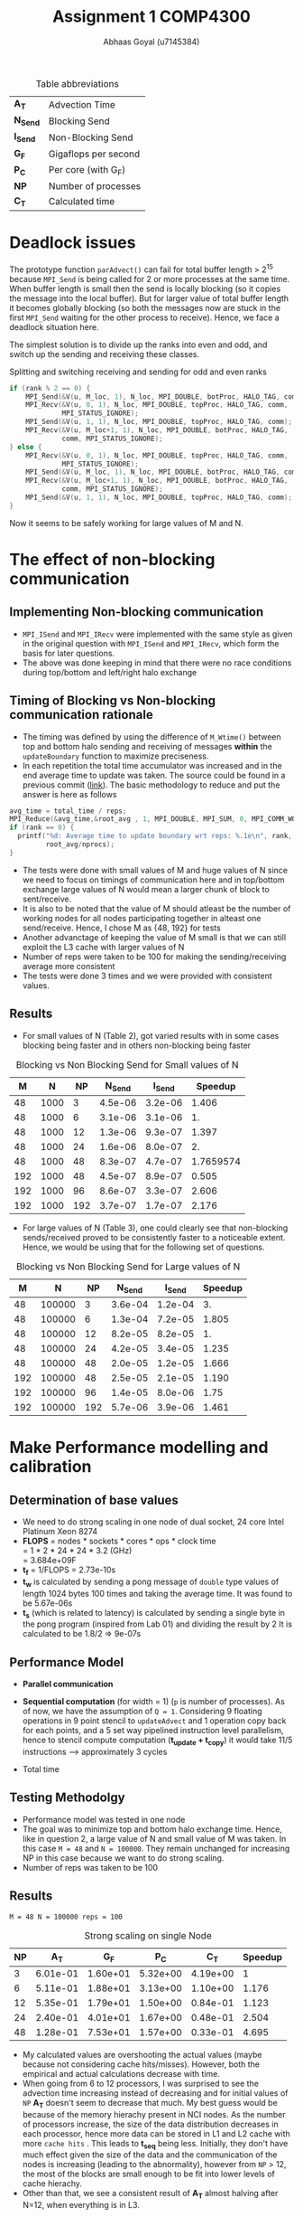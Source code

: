 #+TITLE: Assignment 1 COMP4300
#+OPTIONS: toc:nil num:2
#+LaTex_header: \input{header.tex}
#+LATEX: \setlength\parindent{0pt}
#+LATEX_COMPILER: xelatex
#+AUTHOR: Abhaas Goyal (u7145384)

#+CAPTION: Table abbreviations
|----------+----------------------|
| *A_T*    | Advection Time       |
| *N_Send* | Blocking Send        |
| *I_Send* | Non-Blocking Send    |
| *G_F*    | Gigaflops per second |
| *P_C*    | Per core (with G_F)  |
| *NP*     | Number of processes  |
| *C_T*    | Calculated time      |
|----------+----------------------|

* Deadlock issues
The prototype function ~parAdvect()~ can fail for total buffer length > 2^15 because ~MPI_Send~ is being called for 2 or more processes at the same time. When buffer length is small then the send is locally blocking (so it copies the message into the local buffer). But for larger value of total buffer length it becomes globally blocking (so both the messages now are stuck in the first ~MPI_Send~ waiting for the other process to receive). Hence, we face a deadlock situation here.

The simplest solution is to divide up the ranks into even and odd, and switch up the sending and receiving these classes.
#+CAPTION: Splitting and switching receiving and sending for odd and even ranks
#+begin_src c
if (rank % 2 == 0) {
    MPI_Send(&V(u, M_loc, 1), N_loc, MPI_DOUBLE, botProc, HALO_TAG, comm);
    MPI_Recv(&V(u, 0, 1), N_loc, MPI_DOUBLE, topProc, HALO_TAG, comm,
             MPI_STATUS_IGNORE);
    MPI_Send(&V(u, 1, 1), N_loc, MPI_DOUBLE, topProc, HALO_TAG, comm);
    MPI_Recv(&V(u, M_loc+1, 1), N_loc, MPI_DOUBLE, botProc, HALO_TAG,
             comm, MPI_STATUS_IGNORE);
} else {
    MPI_Recv(&V(u, 0, 1), N_loc, MPI_DOUBLE, topProc, HALO_TAG, comm,
             MPI_STATUS_IGNORE);
    MPI_Send(&V(u, M_loc, 1), N_loc, MPI_DOUBLE, botProc, HALO_TAG, comm);
    MPI_Recv(&V(u, M_loc+1, 1), N_loc, MPI_DOUBLE, botProc, HALO_TAG,
             comm, MPI_STATUS_IGNORE);
    MPI_Send(&V(u, 1, 1), N_loc, MPI_DOUBLE, topProc, HALO_TAG, comm);
}
#+end_src

\clearpage
Now it seems to be safely working for large values of M and N.

* The effect of non-blocking communication

** Implementing Non-blocking communication

- ~MPI_ISend~ and ~MPI_IRecv~ were implemented with the same style as given in the original question with ~MPI_ISend~ and ~MPI_IRecv~, which form the basis for later questions.
- The above was done keeping in mind that there were no race conditions during top/bottom and left/right halo exchange
** Timing of Blocking vs Non-blocking communication rationale
- The timing was defined by using the difference of ~M_Wtime()~ between top and bottom halo sending and receiving of messages *within* the ~updateBoundary~ function to maximize preciseness.
- In each repetition the total time accumulator was increased and in the end average time to update was taken. The source could be found in a previous commit ([[https://gitlab.cecs.anu.edu.au/u7145384/ps21-ass1/-/blob/ddcda95764e501834933205f989d8f838080df36/parAdvect.c][link]]). The basic methodology to reduce and put the answer is here as follows

#+begin_src c
    avg_time = total_time / reps;
    MPI_Reduce(&avg_time,&root_avg , 1, MPI_DOUBLE, MPI_SUM, 0, MPI_COMM_WORLD);
    if (rank == 0) {
      printf("%d: Average time to update boundary wrt reps: %.1e\n", rank,
             root_avg/nprocs);
    }
#+end_src
 - The tests were done with small values of M and huge values of N since we need to focus on timings of communication here and in top/bottom exchange large values of N would mean a larger chunk of block to sent/receive.
 - It is also to be noted that the value of M should atleast be the number of working nodes for all nodes participating together in alteast one send/receive. Hence, I chose M as {48, 192} for tests
 - Another advanctage of keeping the value of M small is that we can still exploit the L3 cache with larger values of N
 - Number of reps were taken to be 100 for making the sending/receiving average more consistent
 - The tests were done 3 times and we were provided with consistent values.
** Results
- For small values of N (Table 2), got varied results with in some cases blocking being faster and in others non-blocking being faster

#+CAPTION: Blocking vs Non Blocking Send for Small values of N
|-----+------+------+----------+----------+-----------|
| *M* |  *N* | *NP* | *N_Send* | *I_Send* | *Speedup* |
|-----+------+------+----------+----------+-----------|
|  48 | 1000 |    3 |  4.5e-06 |  3.2e-06 |     1.406 |
|  48 | 1000 |    6 |  3.1e-06 |  3.1e-06 |        1. |
|  48 | 1000 |   12 |  1.3e-06 |  9.3e-07 |     1.397 |
|  48 | 1000 |   24 |  1.6e-06 |  8.0e-07 |        2. |
|  48 | 1000 |   48 |  8.3e-07 |  4.7e-07 | 1.7659574 |
|-----+------+------+----------+----------+-----------|
| 192 | 1000 |   48 |  4.5e-07 |  8.9e-07 |     0.505 |
| 192 | 1000 |   96 |  8.6e-07 |  3.3e-07 |     2.606 |
| 192 | 1000 |  192 |  3.7e-07 |  1.7e-07 |     2.176 |
|-----+------+------+----------+----------+-----------|
#+TBLFM: $6=8.3/4.7

- For large values of N (Table 3), one could clearly see that non-blocking sends/received proved to be consistently faster to a noticeable extent. Hence, we would be using that for the following set of questions.

#+CAPTION: Blocking vs Non Blocking Send for Large values of N
|-----+--------+------+----------+----------+-----------|
| *M* |    *N* | *NP* | *N_Send* | *I_Send* | *Speedup* |
|-----+--------+------+----------+----------+-----------|
|  48 | 100000 |    3 |  3.6e-04 |  1.2e-04 |        3. |
|  48 | 100000 |    6 |  1.3e-04 |  7.2e-05 |     1.805 |
|  48 | 100000 |   12 |  8.2e-05 |  8.2e-05 |        1. |
|  48 | 100000 |   24 |  4.2e-05 |  3.4e-05 |     1.235 |
|  48 | 100000 |   48 |  2.0e-05 |  1.2e-05 |     1.666 |
|-----+--------+------+----------+----------+-----------|
| 192 | 100000 |   48 |  2.5e-05 |  2.1e-05 |     1.190 |
| 192 | 100000 |   96 |  1.4e-05 |  8.0e-06 |      1.75 |
| 192 | 100000 |  192 |  5.7e-06 |  3.9e-06 |     1.461 |
|-----+--------+------+----------+----------+-----------|
#+TBLFM: $6=$4/$5
\clearpage

* Make Performance modelling and calibration
# In your report, write a performance model for the computation, in terms of the above program parameters, and the coefficients for communication startup time (ts or a), communication cost per word time (tw or b), and per element computation time (tf or c) for the advection solver.
** Determination of base values
- We need to do strong scaling in one node of dual socket, 24 core Intel Platinum Xeon 8274
- *FLOPS* = nodes * sockets * cores * ops * clock time \\
        = 1 * 2 * 24 * 24 * 3.2 (GHz) \\
        = 3.684e+09F
- *t_f* = 1/FLOPS
        = 2.73e-10s
- *t_w* is calculated by sending a pong message of ~double~ type values of length 1024 bytes 100 times and taking the average time. It was found to be 5.67e-06s
- *t_s* (which is related to latency) is calculated by sending a single byte in the pong program (inspired from Lab 01) and dividing the result by 2
  It is calculated to be 1.8/2 => 9e-07s
** Performance Model
- *Parallel communication*
    #+BEGIN_EXPORT latex
    \begin{align*}
  T_{comm} &= T_{top/bottom} \\
          &= 4(t_s + N. t_w)
  \end{align*}
  #+end_export
- *Sequential computation* (for width = 1) (~p~ is number of processes). As of now, we have the assumption of ~Q = 1~. Considering 9 floating operations in 9 point stencil to ~updateAdvect~ and 1 operation copy back for each points, and a 5 set way pipelined instruction level parallelism, hence to stencil compute computation (*t_{update} + t_{copy}*) it would take 11/5 instructions --> approximately 3 cycles
      #+BEGIN_EXPORT latex
    \begin{align*}
  T_{seq} &= t_{left/right} + t_{update} + t_{copy} \\
          &= 2 \frac{M}{P} t_f + 3 \frac{MN.t_f}{P}
  \end{align*}
  #+end_export
- Total time
        #+BEGIN_EXPORT latex
    \begin{align*}
  T_{tot} &= r . (4(t_s + N. t_w) +  2 \frac{M}{P} t_f + 3 \frac{MN.t_f}{P}) \\
         & = r . (4 (t_s + N . t_w) + \frac{M.t_f}{P} (2 + 3N))
  \end{align*}
    #+end_export
** Testing Methodolgy
- Performance model was tested in one node
- The goal was to minimize top and bottom halo exchange time. Hence, like in question 2, a large value of N and small value of M was taken. In this case ~M = 48~ and ~N = 100000~. They remain unchanged for increasing NP in this case because we want to do strong scaling.
- Number of reps was taken to be 100
** Results
~M = 48 N = 100000 reps = 100~
#+CAPTION: Strong scaling on single Node
|------+----------+----------+----------+----------+-----------|
| *NP* |    *A_T* |    *G_F* |    *P_C* |    *C_T* | *Speedup* |
|------+----------+----------+----------+----------+-----------|
|    3 | 6.01e-01 | 1.60e+01 | 5.32e+00 | 4.19e+00 |         1 |
|    6 | 5.11e-01 | 1.88e+01 | 3.13e+00 | 1.10e+00 |     1.176 |
|   12 | 5.35e-01 | 1.79e+01 | 1.50e+00 | 0.84e-01 |     1.123 |
|   24 | 2.40e-01 | 4.01e+01 | 1.67e+00 | 0.48e-01 |     2.504 |
|   48 | 1.28e-01 | 7.53e+01 | 1.57e+00 | 0.33e-01 |     4.695 |
|------+----------+----------+----------+----------+-----------|
#+TBLFM: $5=6.01/1.28

- My calculated values are overshooting the actual values (maybe because not considering cache hits/misses). However, both the empirical and actual calculations decrease with time.
- When going from 6 to 12 processors, I was surprised to see the advection time increasing instead of decreasing and for initial values of ~NP~ *A_T* doesn't seem to decrease that much. My best guess would be because of the memory hierachy present in NCI nodes. As the number of processors increase, the size of the data distribution decreases in each processor, hence more data can be stored in L1 and L2 cache with more =cache hits= . This leads to *t_{seq}* being less. Initially, they don't have much effect given the size of the data and the communication of the nodes is increasing (leading to the abnormality), however from ~NP~ > 12, the most of the blocks are small enough to be fit into lower levels of cache hierachy.
- Other than that, we see a consistent result of *A_T* almost halving after N=12, when everything is in L3.
#  Hint: at certain points, other parts of the memory hierachy may have an effect on the timings.

* The effect of 2D process grids
** Theoretical time
- Here, Q > 1 adds to more packets being transmitted in ~T_comm~ (in left/right halo exchange), which was sequential till the previous question.
- *Parallel communication*
    #+BEGIN_EXPORT latex
    \begin{align*}
  T_{comm} &= T_{top/bottom} + T_{left/right} \\
          &= 4(t_s + \frac{N}{Q} t_w) + 4(t_s + \frac{M}{P}t_w ) \\
          &= 8t_s + (\frac{M}{P} + \frac{N}{Q})t_w
  \end{align*}
  #+end_export
- *Sequential computation* (for width = 1) (~p~ is number of processes).
      #+BEGIN_EXPORT latex
    \begin{align*}
  T_{seq} &= t_{update} + t_{copy} \\
          &= 3 * \frac{MN.t_f}{PQ}
  \end{align*}
  #+end_export
- *Total time*
        #+BEGIN_EXPORT latex
    \begin{align*}
  T_{tot} = r . (8t_s + (\frac{M}{P} + \frac{N}{Q})t_w + 3 * \frac{MN.t_f}{PQ})
  \end{align*}
    #+end_export
- Block communication > Strip communication if
    #+begin_export latex
    \begin{align*}
    T_{top\_bot\_block}  + T_{left\_right\_block} &> T_{top\_bot\_strip} + T_{left\_right\_strip} \\
    8t_s + (\frac{M}{P} + \frac{N}{Q})t_w &> 3(t_s + N. t_w) + 2 \frac{M}{P} t_f \\
      t_s &> \frac{3}{8} ((N - (\frac{M}{P} + \frac{N}{Q}))t_w + 2 \frac{M}{P}t_f)
        \end{align*}
  #+end_export

- We find a similar graph as found in [[http://courses.cecs.anu.edu.au/courses/COMP4300/lectures/synchComp.pdf][Lecture 11 (22)]]. Hence, we need to use large values of M and N to see an improvement.
** Results
- ~M = N = 2000 (2 * L_3 cache has around 70 MB memory)~
#+CAPTION: Computation for 2D process grids (1 Node) with Q >= 1
|-----+-----+------+----------+----------+----------+-----------|
| *P* | *Q* | *NP* |    *A_T* |    *G_F* |    *P_C* | *Speedup* |
|-----+-----+------+----------+----------+----------+-----------|
|   1 |  12 |   12 | 2.70e-01 | 2.97e+01 | 2.47e+00 |         1 |
|   1 |  24 |   24 | 8.19e-02 | 9.76e+01 | 4.07e+00 |         1 |
|   1 |  48 |   48 | 4.42e-02 | 1.81e+02 | 3.77e+00 |         1 |
|-----+-----+------+----------+----------+----------+-----------|
|   2 |   6 |   12 | 2.69e-01 | 2.98e+01 | 2.48e+00 |     1.003 |
|   2 |  12 |   24 | 7.92e-02 | 1.01e+02 | 4.21e+00 |     1.034 |
|   2 |  24 |   48 | 3.35e-02 | 2.38e+02 | 4.97e+00 |     1.319 |
|-----+-----+------+----------+----------+----------+-----------|
|   3 |   4 |   12 | 2.64e-01 | 3.03e+01 | 2.53e+00 |     1.022 |
|   3 |   8 |   24 | 8.08e-02 | 9.90e+01 | 4.12e+00 |     1.013 |
|   3 |  12 |   48 | 3.30e-02 | 2.42e+02 | 5.05e+00 |     1.339 |
|-----+-----+------+----------+----------+----------+-----------|
|   6 |   2 |   12 | 2.65e-01 | 3.02e+01 | 2.52e+00 |     1.018 |
|   6 |   4 |   24 | 8.38e-02 | 9.55e+01 | 3.98e+00 |     0.977 |
|   6 |   8 |   48 | 3.06e-02 | 2.61e+02 | 5.44e+00 |     1.444 |
|-----+-----+------+----------+----------+----------+-----------|
|  12 |   1 |   12 | 2.65e-01 | 3.02e+01 | 2.52e+00 |         1 |
|  12 |   2 |   24 | 7.74e-02 | 1.03e+01 | 4.31e+00 |     1.058 |
|  12 |   4 |   48 | 2.91e-02 | 2.75e+02 | 5.73e+00 |     1.518 |
|  16 |   3 |   48 | 2.35e-02 | 3.40e+02 | 7.08e+00 |     1.880 |
|  24 |   2 |   48 | 3.20e-02 | 2.50e+02 | 5.51e+00 |     1.381 |
|-----+-----+------+----------+----------+----------+-----------|
#+TBLFM: $7=4.42/3.2
- The speedup was taken w.r.t P=1 for a particular value of ~NP~
- From Table 4, best ratio of P:Q is inspired from the performance model
  #+begin_export latex
  \begin{align*}
    min(\frac{M}{P} + \frac{N}{Q})
        \end{align*}
  #+end_export

- On further investigation this estimate was found to be true from the data being provided

#+CAPTION: Computation for 2D process grids (4 Nodes) with Q >=1
|-----+-----+------+-----------+----------+----------+-----------|
| *P* | *Q* | *NP* |     *A_T* |    *G_F* |    *P_C* | *Speedup* |
|-----+-----+------+-----------+----------+----------+-----------|
|  48 |   1 |   48 |  2.70e-01 | 2.97e+01 | 2.47e+00 |         1 |
|  16 |   3 |   48 |  2.35e-02 | 3.40e+02 | 7.08e+00 |    11.489 |
|  96 |   1 |   96 |  4.97e-02 | 1.61e+02 | 1.68e+00 |         1 |
|  16 |   6 |   96 |  1.73e-02 | 4.62e+02 | 4.81e+00 |     2.872 |
| 192 |   1 |  192 |  4.40e-02 | 1.81e+02 | 9.47e-01 |         1 |
|  16 |  12 |  192 |  1.45e-02 | 5.51e+02 | 2.87e+00 |     3.034 |
|  24 |   8 |  192 |  1.37e-02 | 5.85e+02 | 3.05e+00 |     3.211 |
|  32 |   6 |  192 | 2.19e-02s | 3.66e+02 | 1.90e+00 |     2.009 |
|-----+-----+------+-----------+----------+----------+-----------|
#+TBLFM: $7=4.4/2.19
- Here, speedup is taken w.r.t Q = 1 unlike in previous table
- Till Q3 =Q = 1=, so performance improvement in optimal values of P and Q (when P is close to a near square ratio) are highly impressive. On optimum values around *4x improvement* is found on using this approach for large values of M and N.
- If t_w were 10 times larger, then strip partitioning would have been better (from seeing the equation and calculating the values between strip and block paritioning the condition wouldn't hold true for the large values that we have tested against)
* Overlapping communication with computation
- In this question, we should capitalize on LR exchange since we need Q = 1 and keeping the sequential exchange part minimal we update on the rows. We take the parameters as ~M = 1000000, N = NP~
- The performance model would be affected by
      #+BEGIN_EXPORT latex
    \begin{align*}
  T_{comm} = 4 * (t_s + t_w) + \text{lesser time in previous question's sends and receives}
  \end{align*}
  #+end_export
  In the best case scenario (the 4 is to highlight the 4 corners that I have sent before sending the messages left and right)
** Results
~M = 100000 N = NP reps = 100~
#+CAPTION: Performance comparision between normal and overlapping communication(4 Nodes)
|------+-----------+----------+----------+------------+----------+----------+-----------|
| *NP* | *A_T*     |    *G_F* |    *P_C* | *A_T (-o)* |    *G_F* |    *P_C* | *Speedup* |
|------+-----------+----------+----------+------------+----------+----------+-----------|
|   48 | 3.78e-01s | 1.02e+02 | 2.12e+00 |   3.60e-01 | 1.07e+02 | 2.22e+00 |      1.05 |
|   96 | 1.64e-01s | 2.34e+02 | 2.44e+00 |   1.21e-01 | 3.17e+02 | 3.31e+00 |     1.355 |
|  192 | 5.33e-02s | 7.21e+02 | 3.75e+00 |   3.95e-02 | 9.72e+02 | 5.06e+00 |     1.349 |
|------+-----------+----------+----------+------------+----------+----------+-----------|

- For large number of processes with high left and right halo exchange, it acts as an optimization layer and it works pretty nice (with a =1.34= speedup in 192 processes).

- Achieving overlap for 2D communication is difficult because the left-right halo exchange is dependent on top bottom halo exchange corners - I clarified a doubt on this with a diagram in Piazza([[https://piazza.com/class/kkeyidkqw3h21i?cid=104][link]]). So synchronizing it with the number of requests to wait for is difficult (with additional checks for P=1 or
  Q = 1). However, I implemeted this to work for 2D process grids in optimization part of the assignment and compared it's model too with Gadi in Q9

* Wide halo transfers
** Gracefully exiting on w > m || w > n
- For ~Q or P > 1~ Since the ranks which touch the right and bottom of the field may not satisfy the condition of ~w > M_loc || w > N_loc~ (because tho blocks size may be smaller there during division of work), normally checking this wouldn't work for all ranks.
- However, we know that for ~rank == 0~, if this condition holds true then all the blocks are in danger.
- Hence, we broadcast the value to exit in this scenario
- I also changed the return type of ~checkHaloSize()~ to int so that all the processes could gracefully exit from ~main()~
#+begin_src c
  if (rank == 0) {
    if (w > M_loc || w > N_loc) {
      halo_error = 1;
    }
  }
  MPI_Bcast(&halo_error, 1, MPI_INT, 0, MPI_COMM_WORLD);
  if (halo_error == 1) {
    if (rank == 0) {
      printf("%d: w=%d too large for %dx%d local field! Exiting...\n",
             rank, w, M_loc, N_loc);
    }
    return -1; // Could have used exit(0); here but didn't to gracefully exit from main
  }
#+end_src
** Performance Model
- *Parallel communication*: With increased size of w, 2 * w extra rows and columns are sent
    #+BEGIN_EXPORT latex
    \begin{align*}
  T_{comm} &= T_{top/bottom} + T_{left/right} \\
          &= 4(t_s + (\frac{N}{Q} + 2w) t_w) + 4(t_s + (\frac{M}{P} + 2w) t_w ) \\
          &= 8t_s + 2(\frac{M}{P} + \frac{N}{Q}).w.t_w
  \end{align*}
  #+end_export
- *Sequential computation* - The inner part updates w times and the 4 edges also update w times with different sizes of ~n + 2w -2, n + 2w -4, ... n~

      #+BEGIN_EXPORT latex
    \begin{align*}
  T_{seq} &= t_{updates} + t_{copy} \\
          &= 3 * [ \frac{(M+2w -2)(N+2w -2).t_f}{PQ} + \frac{(M+2w -4)(N+2w -4).t_f}{PQ} + .... \frac{MN.t_f}{PQ}] \\
          &= 3 * \frac{MN.t_f}{PQ} + O(w(M+N))
  \end{align*}
  #+end_export
- Total time (when ~r%w == 0~)
        #+BEGIN_EXPORT latex
    \begin{align*}
  T_{tot} = \frac{r}{w} . 2 (8t_s + (\frac{M}{P} + \frac{N}{Q}).w.t_w + 3 * \frac{MN.t_f}{PQ} + O(w(M+N)))
  \end{align*}
    #+end_export
** Implementation of wide halo technique (discussing the impact on performance)
- A wide halo technique would be useful when it's applied in conjunction with overlapping (since you need to do some extra computation) or when a large amount of data can be stored and used in cache at one point during the sequential updation process. However, this comes at a price of increased ~O(w(M + N))~ computations (affecting *t_f*) with increasing values of w in 4 different corners. Functionally and algorithmically as of now it is correct however there are a few bottlenecks or some extra wait calling that I have not noticed.
- One of the bottlenecks and extra overhead that my non-optimized code has is that when executing this section of the code:
  #+begin_src c
  int reps_left = reps % w;
  if (reps_left > 0) {
    // Doing w updates isn't good, the number should be reps_left
    // But won't work
    updateBoundary(u, ldu, w);
    for (w_i = 1; w_i <= reps_left; w_i++) {
      int UR_size = M_loc + (2 * w) - (2 * w_i);
      int UC_size = N_loc + (2 * w) - (2 * w_i);
      updateAdvectField(UR_size, UC_size, &V(u,w_i,w_i), ldu, &V(v,w_i,w_i), ldv);
      copyField(UR_size, UC_size, &V(v,w_i,w_i), ldv, &V(u,w_i,w_i), ldu);
    }
  }
  #+end_src
- Extra updates to the advect field are being taken here which are not needed. To improve this, I tried doing with ~updateBoundary(u, ldu, *n_reps*);~ but it didn't work because the whole domain of u has been passed. Hence, the code needs to be changed a lot (including other files like ~serAdvect~ to bring in this functionality. This leads to the fact that ~reps % w == 0~ would give the optimum performance as of now.
** Results
~M = N = 2000 reps = 100~
#+CAPTION: Performance for various lengths of width for optimized division of 2D grids
|-----+-----+-----+------+----------+----------+----------+-----------|
| *w* | *P* | *Q* | *NP* |    *G_R* |    *G_R* |    *P_C* | *Speedup* |
|-----+-----+-----+------+----------+----------+----------+-----------|
|   1 |   3 |   4 |   12 | 2.64e-01 | 3.03e+01 | 2.53e+00 |         1 |
|   2 |   3 |   4 |   12 | 2.70e-01 | 2.97e+01 | 2.47e+00 |     0.977 |
|   3 |   3 |   4 |   12 | 2.70e-01 | 2.97e+01 | 2.47e+00 |     0.977 |
|   4 |   3 |   4 |   12 | 2.70e-01 | 2.97e+01 | 2.47e+00 |     0.977 |
|-----+-----+-----+------+----------+----------+----------+-----------|
|   1 |  16 |   3 |   48 | 2.35e-02 | 3.40e+02 | 7.08e+00 |         1 |
|   2 |  16 |   3 |   48 | 3.01e-02 | 2.66e+02 | 5.55e+00 |     0.780 |
|   3 |  16 |   3 |   48 | 3.14e-02 | 2.55e+02 | 5.31e+00 |     0.748 |
|   4 |  16 |   3 |   48 | 2.99e-02 | 2.68e+02 | 5.58e+00 |     0.785 |
|-----+-----+-----+------+----------+----------+----------+-----------|
|   1 |  24 |   8 |  192 | 1.37e-02 | 5.85e+02 | 3.05e+00 |         1 |
|   2 |  24 |   8 |  192 | 2.66e-01 | 3.01e+01 | 2.51e+00 |     0.515 |
|   3 |  24 |   8 |  192 | 2.68e-01 | 2.99e+01 | 2.49e+00 |     0.511 |
|   4 |  24 |   8 |  192 | 2.70e-01 | 2.96e+01 | 2.47e+00 |     0.507 |
|-----+-----+-----+------+----------+----------+----------+-----------|
#+TBLFM: $8=1.37/2.7

- Sample values of tiled stencil with optimum values of P and Q in Q4
- Can suprisingly see increasing trend of time with increase of of w because of the reason above and also because cache locality is not sustained in increasing order of lines. Maybe the implementation is lacking but my assumption is that the following approach is limited.
- The values of w = 2 and 3 are taken from the fact that ~reps % 3 != 0~ and ~reps % 2 == 0~ (see the bottleneck point mentioned above)

* Tiled Stencil Technique

While the processing power of CPUs in stencil computations have been consistently growing, the actual performance of computation is often bottlenecked by the speed at which the processor can access data from the memory[1]. This is a potential problem that we have been facing since the last question. The main goal is that we need to achieve rearranging and grouping the order of execution (or iteration space) while preserving the information flow we need to achieve 2 conclusions:
1. Not violating any sort data dependencies
2. Increasing the segment of data in cache which is needed

The main goal of tiling transformation can be used to improve locality of data, and hence improving cache performance by a huge margin. In our advection solver (where a 9 point stencil has been used) the distance to be traveled between the central to bottom right corner is N_loc + 2 * w + 1. Hence as w increases, the probability of the next element in the same cache decreases.

Recent work have shown promise to use modified forms of overlapped tiling to achieve this goal. For eg, a very similar problem of 2D Jacobi, whose 9 point stencil form uses Hierarchical Overlapped tiling[2].It's goal is to adapt to the memory hierarchy of the target machine. It mentions that tiling techniques could improve reuse, with array padding.

Selecting Tile sizes and the process of determining the abstract tiles is even more useful in higher dimension stencils (such as 3D Jacobi iterations) with results in very low cost functions to calculate. It's transformation is reference in [3] with the following code and illustrations (Figure 4 and 7 of [3]):

#+caption: Simplified Stencil code
#+begin_src
A(N,N,N), B(N,N,N)
    do K=2,N-1
        do J=2,N-1
            do I=2,N-1
                A(I,J,K) = C*(B(I-1,J,K)+B(I+1,J,K)+
                           B(I,J-1,K)+B(I,J+1,K)+
                           B(I,J,K-1)+B(I,J,K+1))
#+end_src

#+caption: Tiled Stencil code for 3D Jacobi iterations
#+begin_src
do JJ=2,N-1,TJ
    do II=2,N-1,TI
        do K=2,N-1
            do J=JJ,min(JJ+TJ-1,N-1)
                do I=II,min(II+TI-1,N-1)
                    A(I,J,K) = C*(B(I-1,J,K)+B(I+1,J,K) +
                               B(I,J-1,K)+B(I,J+1,K) +
                               B(I,J,K-1)+B(I,J,K+1))
#+end_src
\clearpage

  #+BEGIN_EXPORT latex
\begin{figure}[!htb]
\minipage{0.45\textwidth}
  \includegraphics[width=\linewidth, trim={0cm 0cm 0cm 1cm}, clip]{Model.pdf}
  \caption{Access pattern of normal 3D Jacobi}\label{fig:Model}
\endminipage\hfill
\minipage{0.45\textwidth}%
  \includegraphics[width=\linewidth,trim={0cm 0cm 0cm 0.55cm}, clip]{Spiral.pdf}
  \caption{Access Pattern of Tiled 3D Jacobi}\label{fig:Spiral}
\endminipage
\end{figure}
  #+END_EXPORT

* Combination of Wide halo and stencil technique
A combination of these might alleviate the ~O(w(M+N))~ extra computations to a certain extent by having good cache coherency. I would hypothesize that it would work for small values of w since it has a space complexity of ~O((w + M)(w + N))~ thus the memory performance would be detrimented as w increases.

* Extra optimizations
- A potential optimization was seen when I saw an opportunity to explore Q5 further to work with values of Q > 1. For that, I also referenced my doubts and got it clarified on Piazza ([[https://piazza.com/class/kkeyidkqw3h21i?cid=104][link]]).
- The algorithm works to overlap both row and column exchange cost with computation cost in the case that
  1. The left and right exchange only happens when the values of the corners of the top and bottom halos are exchanged
  2. The final updation of the inner halo only happens after receiving all the messages.

** Results
~M = N = 2000 reps = 100~
#+CAPTION: Performance for optimized division of 2D grids and overlapping
 |-----+-----+------+-----------+----------+----------+------------|
 | *P* | *Q* | *NP* |     *A_T* |    *G_R* |    *P_C* |  *Speedup* |
 |-----+-----+------+-----------+----------+----------+------------|
 |  16 |   3 |   48 |  2.37e-02 | 3.38e+02 | 7.05e+00 | 0.99156118 |
 |  16 |   6 |   96 |  1.69e-02 | 4.68e+02 | 4.81e+00 |  1.0236686 |
 |  16 |  12 |  192 |  1.44e-02 | 5.57e+02 | 2.87e+00 |  1.0069444 |
 |  24 |   8 |  192 |  1.33e-02 | 5.97e+02 | 3.11e+00 |  1.0300752 |
 |-----+-----+------+-----------+----------+----------+------------|
#+TBLFM: $7=1.37/1.33
We see a Similar performance to Q4 with it being slightly slow at some points (but and improved version of Q5 nonetheless). I would have liked to know how I could have improved this model w.r.t the part on exchanging corners.
* References
 [1] Zhou, T., 2016. Factors Affecting Stencil Code Performance. [online] Scholarship.tricolib.brynmawr.edu. Available at: <https://scholarship.tricolib.brynmawr.edu/bitstream/handle/10066/18674/2016ZhouT.pdf?sequence=1&isAllowed=y> [Accessed 26 April 2021]. \\

 [2] Holewinski, J., 2021. High-Performance Code Generation for Stencil Computations on GPU Architectures. [online] http://web.cs.ucla.edu/~pouchet/doc/ics-article.12.pdf. Available at: <http://web.cs.ucla.edu/~pouchet/doc/ics-article.12.pdf> [Accessed 26 April 2021]. \\

 [3] Rivera, G. and Tseng, C., 2000. Tiling optimizations for 3D scientific computations | Proceedings of the 2000 ACM/IEEE conference on Supercomputing. [online] Dl.acm.org. Available at: <https://dl.acm.org/doi/10.5555/370049.370403> [Accessed 26 April 2021].

* Acknowledgements
 - Done individually and with help from Piazza/COMP4300 Practicals.
 - One thing which could be improved was providing some sort of visualization to the proposed question which asks the algorithm to be implemented. Rather than being asked in Piazza (like the examples of Q5 and Q6), which would save the student so much time in understanding and executing the correct algorithm.
